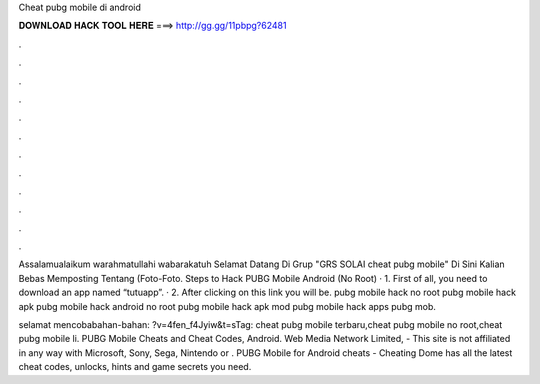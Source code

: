Cheat pubg mobile di android



𝐃𝐎𝐖𝐍𝐋𝐎𝐀𝐃 𝐇𝐀𝐂𝐊 𝐓𝐎𝐎𝐋 𝐇𝐄𝐑𝐄 ===> http://gg.gg/11pbpg?62481



.



.



.



.



.



.



.



.



.



.



.



.

Assalamualaikum warahmatullahi wabarakatuh Selamat Datang Di Grup "GRS SOLAI cheat pubg mobile" Di Sini Kalian Bebas Memposting Tentang (Foto-Foto. Steps to Hack PUBG Mobile Android (No Root) · 1. First of all, you need to download an app named “tutuapp”. · 2. After clicking on this link you will be. pubg mobile hack no root pubg mobile hack apk pubg mobile hack android no root pubg mobile hack apk mod pubg mobile hack apps pubg mob.

selamat mencobabahan-bahan: ?v=4fen_f4Jyiw&t=sTag: cheat pubg mobile terbaru,cheat pubg mobile no root,cheat pubg mobile li. PUBG Mobile Cheats and Cheat Codes, Android. Web Media Network Limited, - This site is not affiliated in any way with Microsoft, Sony, Sega, Nintendo or . PUBG Mobile for Android cheats - Cheating Dome has all the latest cheat codes, unlocks, hints and game secrets you need.
